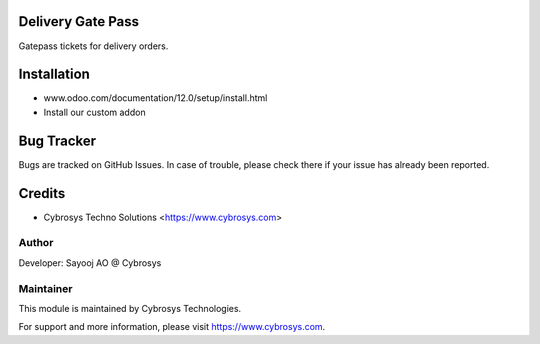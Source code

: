 Delivery Gate Pass
==================

Gatepass tickets for delivery orders.


Installation
============
- www.odoo.com/documentation/12.0/setup/install.html
- Install our custom addon

Bug Tracker
===========
Bugs are tracked on GitHub Issues. In case of trouble, please check there if your issue has already been reported.

Credits
=======
* Cybrosys Techno Solutions <https://www.cybrosys.com>

Author
------

Developer: Sayooj AO @ Cybrosys

Maintainer
----------

This module is maintained by Cybrosys Technologies.

For support and more information, please visit https://www.cybrosys.com.

